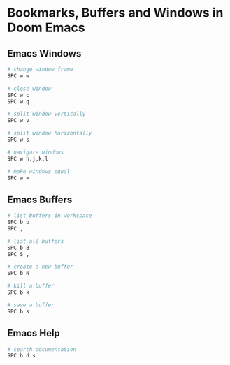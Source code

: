 * Bookmarks, Buffers and Windows in Doom Emacs

** Emacs Windows

#+begin_src sh
# change window frame
SPC w w

# close window
SPC w c
SPC w q

# split window vertically
SPC w v

# split window horizontally
SPC w s

# navigate windows
SPC w h,j,k,l

# make windows equal
SPC w =
#+end_src

** Emacs Buffers

#+begin_src sh
# list buffers in workspace
SPC b b
SPC ,

# list all buffers
SPC b B
SPC S ,

# create a new buffer
SPC b N

# kill a buffer
SPC b k

# save a buffer
SPC b s
#+end_src

** Emacs Help

#+begin_src sh
# search documentation
SPC h d s
#+end_src
